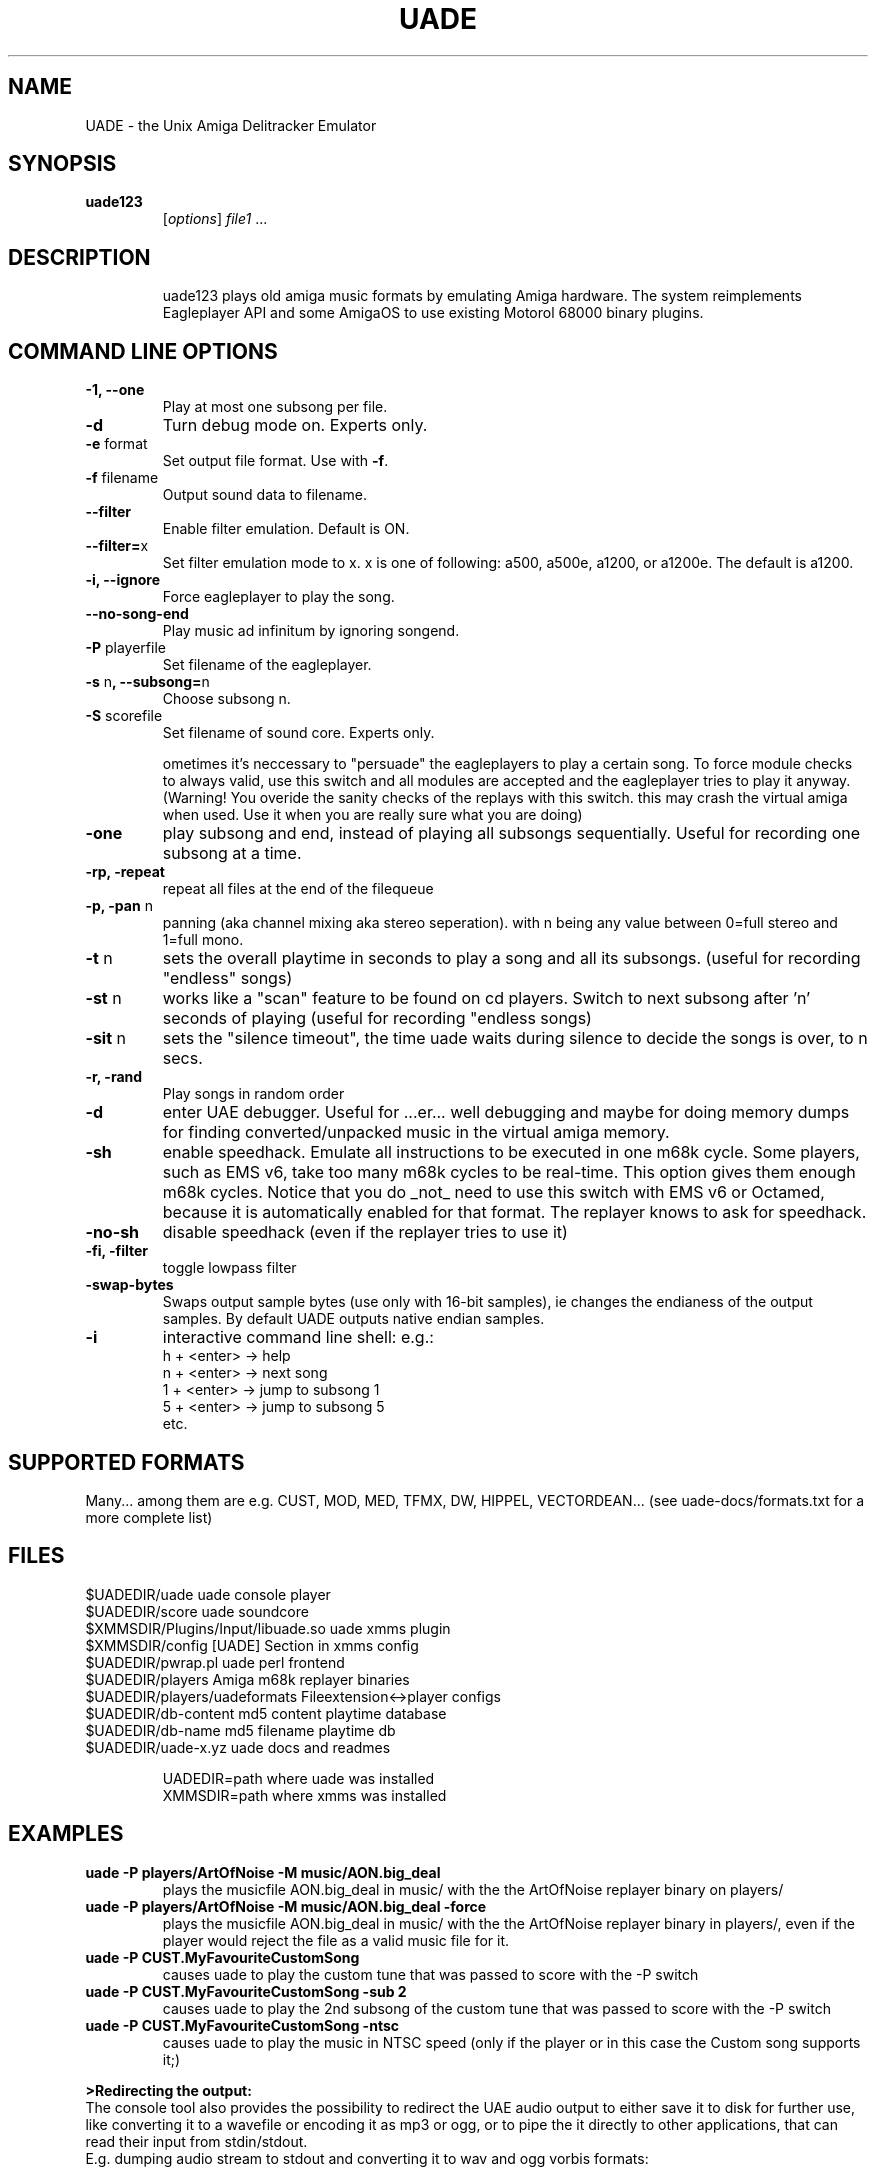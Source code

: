 .\" Hey, EMACS: -*- nroff -*-
.\" First parameter, NAME, should be all caps
.\" Second parameter, SECTION, should be 1-8, maybe w/ subsection
.\" other parameters are allowed: see man(7), man(1)
.\" Please adjust this date whenever revising the manpage.
.\" 
.\" Some roff macros, for reference:
.\" .nh        disable hyphenation
.\" .hy        enable hyphenation
.\" .ad l      left justify
.\" .ad b      justify to both left and right margins
.\" .nf        disable filling
.\" .fi        enable filling
.\" .br        insert line break
.\" .sp <n>    insert n+1 empty lines
.\" for manpage-specific macros, see man(7)
.TH "UADE" "1" "2005-11-16" "shd/uade team" ""
.SH "NAME"
UADE \- the Unix Amiga Delitracker Emulator

.SH "SYNOPSIS"
.TP 
.B uade123
[\fIoptions\fR] \fIfile1\fR ...
.TP 

.SH "DESCRIPTION"
uade123 plays old amiga music formats by emulating Amiga hardware. The system
reimplements Eagleplayer API and some AmigaOS to use existing Motorol 68000
binary plugins.

.SH "COMMAND LINE OPTIONS"

.TP
\fB\-1, \-\-one\fR
Play at most one subsong per file.

.TP
\fB\-d\fR
Turn debug mode on. Experts only.

.TP
\fB\-e\fR format
Set output file format. Use with
.BR -f .

.TP
\fB\-f\fR filename
Output sound data to filename.

.TP
\fB\-\-filter\fR
Enable filter emulation. Default is ON.

.TP
\fB\-\-filter=\fRx
Set filter emulation mode to x. x is one of following: a500, a500e, a1200,
or a1200e. The default is a1200.

.TP 
\fB\-i,	\-\-ignore\fR
Force eagleplayer to play the song.

.TP 
\fB\-\-no\-song\-end\fR
Play music ad infinitum by ignoring songend.

.TP 
\fB\-P\fR playerfile
Set filename of the eagleplayer.

.TP 
\fB\-s\fR n\fB, \-\-subsong=\fRn
Choose subsong n.

.TP 
\fB\-S\fR scorefile
Set filename of sound core. Experts only.

ometimes it's neccessary to "persuade" the eagleplayers to play a certain
song.
To force module checks to always valid, use
this switch and all modules are accepted and
the eagleplayer tries to play it anyway.
(Warning! You overide the sanity checks of the replays
with this switch. this may crash the virtual amiga 
when used. Use it when you are really sure what you
are doing)

.TP 
\fB\-one\fR
play subsong and end, instead of playing
all subsongs sequentially. Useful for recording
one subsong at a time.

.TP 
\fB\-rp, \-repeat\fR
repeat all files at the end of the filequeue

.TP 
\fB\-p, \-pan\fR n
panning (aka channel mixing aka stereo seperation).
with n being any value between 0=full stereo and 
1=full mono.

.TP 
\fB\-t\fR n
sets the overall playtime in seconds to play a song
and all its subsongs.
(useful for recording "endless" songs)

.TP 
\fB\-st\fR n
works like a "scan" feature to be found on cd
players. Switch to next subsong after 'n' seconds of playing
(useful for recording "endless songs)

.TP 
\fB\-sit\fR n
sets the "silence timeout", the time uade waits during
silence to decide the songs is over, to n secs.

.TP 
\fB\-r, \-rand\fR
Play songs in random order

.TP 
\fB\-d\fR
enter UAE debugger. Useful for ...er... well
debugging and maybe for doing memory dumps for
finding converted/unpacked music in the virtual
amiga memory.
.TP 
\fB\-sh\fR
enable speedhack. Emulate all instructions to be executed
in one m68k cycle. Some players, such as EMS v6, take too
many m68k cycles to be real\-time. This option gives them
enough m68k cycles. Notice that you do _not_ need to use this
switch with EMS v6 or Octamed, because it is automatically enabled for
that format. The replayer knows to ask for speedhack.
.TP 
\fB\-no\-sh\fR
disable speedhack (even if the replayer tries to use
it)
.TP 
\fB\-fi, \-filter\fR
toggle lowpass filter
.TP 
\fB\-swap\-bytes\fR
Swaps output sample bytes (use only with 16\-bit samples), ie
changes the endianess of the output samples. By default UADE
outputs native endian samples.
.TP 
\fB\-i\fR
interactive command line shell: 
e.g.:
.br 
			h + <enter>	\-> help
.br 
			n + <enter>	\-> next song
.br 
			1 + <enter>	\-> jump to subsong 1
.br 
			5 + <enter>	\-> jump to subsong 5
.br 
			etc.
.SH "SUPPORTED FORMATS"
Many... among them are e.g. CUST, MOD, MED, TFMX, DW, HIPPEL, VECTORDEAN...
(see uade\-docs/formats.txt for a more complete list)
.SH "FILES"
.TP 
$UADEDIR/uade						uade console player
.TP 
$UADEDIR/score						uade soundcore
.TP 
$XMMSDIR/Plugins/Input/libuade.so		uade xmms plugin
.TP 
$XMMSDIR/config					[UADE] Section in xmms config
.TP 
$UADEDIR/pwrap.pl					uade perl frontend
.TP 
$UADEDIR/players					Amiga m68k replayer binaries
.TP 
$UADEDIR/players/uadeformats			Fileextension<\->player configs
.TP 
$UADEDIR/db\-content					md5 content playtime database
.TP 
$UADEDIR/db\-name					md5	filename playtime db
.TP 
$UADEDIR/uade\-x.yz					uade docs and readmes

.br 
UADEDIR=path where uade was installed
.br 
XMMSDIR=path where xmms was installed

.SH "EXAMPLES"
.TP 
\fBuade \-P players/ArtOfNoise \-M music/AON.big_deal\fR
.br 
plays the musicfile AON.big_deal in music/ with the the ArtOfNoise replayer binary on players/
.TP 
\fBuade \-P players/ArtOfNoise \-M music/AON.big_deal \-force\fR
.br 
plays the musicfile AON.big_deal in music/ with the
the ArtOfNoise replayer binary in players/, even if the
player would reject the file as a valid music file for it.
.TP 
\fBuade \-P CUST.MyFavouriteCustomSong\fR
.br 
causes uade to play the custom tune that was
passed to score with the \-P switch
.TP 
\fBuade \-P CUST.MyFavouriteCustomSong \-sub 2\fR
.br 
causes uade to play the 2nd subsong of the 
custom tune that was passed to score with the \-P switch
.TP 
\fBuade \-P CUST.MyFavouriteCustomSong \-ntsc\fR
.br 
causes uade to play the music in NTSC speed
(only if the player or in this case the Custom song
supports it;) 
.LP 
\fB>Redirecting the output:\fR
.br 
The console tool also provides the possibility to redirect the UAE audio
output to either save it to disk for further use, like converting it
to a wavefile or encoding it as mp3 or ogg, or to pipe the it directly
to other applications, that can read their input from stdin/stdout.
.br 
E.g. dumping audio stream to stdout and converting it to wav and ogg vorbis
formats:
.IP 
\fBuade \-P players/FC1.3 \-M songs/future_composer/fc13.smod7 \-outpipe 1 >./music.raw
sox \-t raw \-r 44100 \-c 2 \-s \-w ./music.raw ./music.wav
oggenc music.wav\fR
.LP 
on \fBAmigaOS/MorphOS\fR you might want to do:
.IP 
\fBuade \-P players/FC1.3 \-M songs/future_composer/fc13.smod7\-outpipe 1 > "AUDIO:B=16 F=44100 C=2"\fR
.LP 
Another example:
.IP 
\fBfor i in `seq 1 3` ; do uade songfile \-pan 1 \-one \-sub $i \-outpipe 1 > sub.$i.raw ; sox \-t raw \-r 44100 \-c 2 \-s \-w sub.$i.raw sub.$i.wav ; rm sub.$i.raw ; done\fR
.LP 
will record subsongs 1\-3 into separate wav files, with panning = 1
(mono). You may want to make a shell script out of this
.SH "AUTHOR"
\fBUADE\fP was started by Heikki Orsila <heikki.orsila@iki.fi>
Later there have been other contributors such as Michael 'mld' Doering, Harry 'Piru' Sintonen (MorphOS port) and others.
.B http://uade.ton.tut.fi /
for more information.
